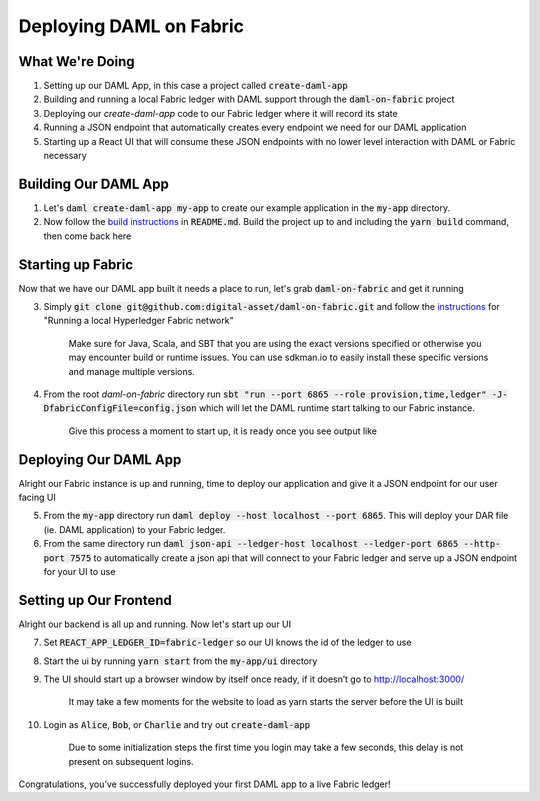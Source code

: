 .. Copyright (c) 2020 The DAML Authors. All rights reserved.
.. SPDX-License-Identifier: Apache-2.0
.. _fabric-deployment:

Deploying DAML on Fabric
########################

What We're Doing
================

1. Setting up our DAML App, in this case a project called :code:`create-daml-app`
2. Building and running a local Fabric ledger with DAML support through the :code:`daml-on-fabric` project
3. Deploying our `create-daml-app` code to our Fabric ledger where it will record its state
4. Running a JSON endpoint that automatically creates every endpoint we need for our DAML application
5. Starting up a React UI that will consume these JSON endpoints with no lower level interaction with DAML or Fabric necessary


Building Our DAML App
=====================

1. Let's :code:`daml create-daml-app my-app` to create our example application in the :code:`my-app` directory.
2. Now follow the `build instructions <https://github.com/digital-asset/daml/blob/master/templates/create-daml-app/README.md>`__ in :code:`README.md`. Build the project up to and including the :code:`yarn build` command, then come back here

Starting up Fabric
==================

Now that we have our DAML app built it needs a place to run, let's grab :code:`daml-on-fabric` and get it running

3. Simply :code:`git clone git@github.com:digital-asset/daml-on-fabric.git` and follow the `instructions <hhttps://github.com/digital-asset/daml-on-fabric>`__ for "Running a local Hyperledger Fabric network"

	Make sure for Java, Scala, and SBT that you are using the exact versions specified or otherwise you may encounter build or runtime issues. You can use sdkman.io to easily install these specific versions and manage multiple versions.

4. From the root `daml-on-fabric` directory run :code:`sbt "run --port 6865 --role provision,time,ledger" -J-DfabricConfigFile=config.json` which will let the DAML runtime start talking to our Fabric instance.

	Give this process a moment to start up, it is ready once you see output like

	.. literalinclude:: sbt-example-output
		:language: log

Deploying Our DAML App
======================

Alright our Fabric instance is up and running, time to deploy our application and give it a JSON endpoint for our user facing UI

5. From the :code:`my-app` directory run :code:`daml deploy --host localhost --port 6865`. This will deploy your DAR file (ie. DAML application) to your Fabric ledger.
6. From the same directory run :code:`daml json-api --ledger-host localhost --ledger-port 6865 --http-port 7575` to automatically create a json api that will connect to your Fabric ledger and serve up a JSON endpoint for your UI to use

Setting up Our Frontend
=======================

Alright our backend is all up and running. Now let's start up our UI

7. Set :code:`REACT_APP_LEDGER_ID=fabric-ledger` so our UI knows the id of the ledger to use
8. Start the ui by running :code:`yarn start` from the :code:`my-app/ui` directory
9. The UI should start up a browser window by itself once ready, if it doesn’t go to `<http://localhost:3000/>`__

	It may take a few moments for the website to load as yarn starts the server before the UI is built

10. Login as :code:`Alice`, :code:`Bob`, or :code:`Charlie` and try out :code:`create-daml-app`

	Due to some initialization steps the first time you login may take a few seconds, this delay is not present on subsequent logins.

Congratulations, you’ve successfully deployed your first DAML app to a live Fabric ledger!